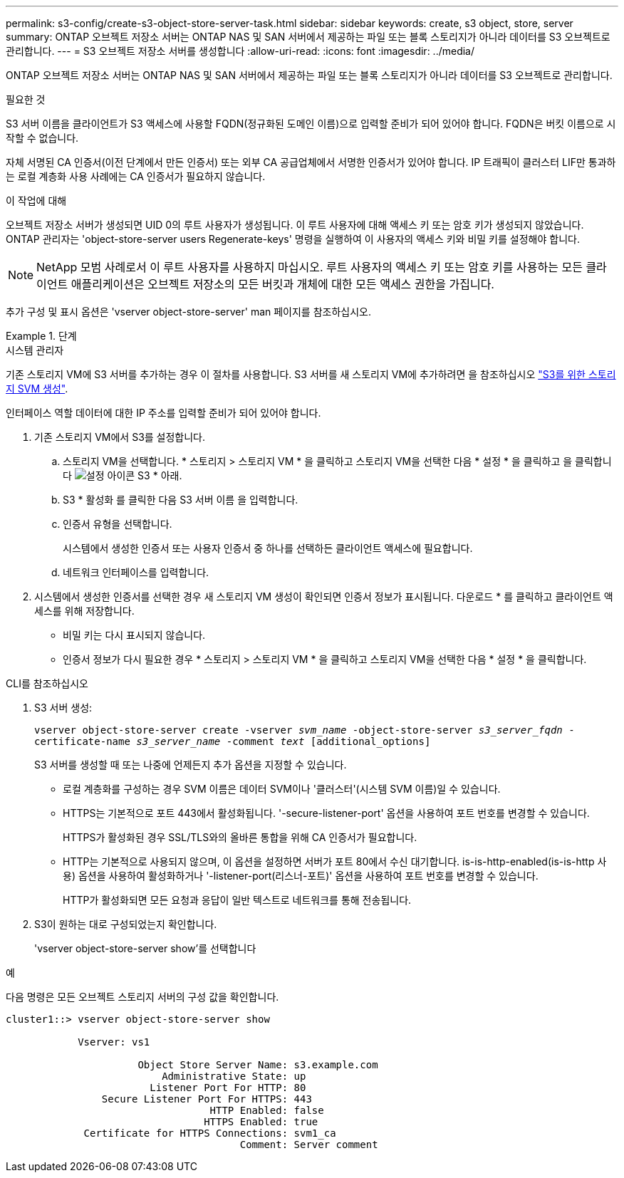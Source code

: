 ---
permalink: s3-config/create-s3-object-store-server-task.html 
sidebar: sidebar 
keywords: create, s3 object, store, server 
summary: ONTAP 오브젝트 저장소 서버는 ONTAP NAS 및 SAN 서버에서 제공하는 파일 또는 블록 스토리지가 아니라 데이터를 S3 오브젝트로 관리합니다. 
---
= S3 오브젝트 저장소 서버를 생성합니다
:allow-uri-read: 
:icons: font
:imagesdir: ../media/


[role="lead"]
ONTAP 오브젝트 저장소 서버는 ONTAP NAS 및 SAN 서버에서 제공하는 파일 또는 블록 스토리지가 아니라 데이터를 S3 오브젝트로 관리합니다.

.필요한 것
S3 서버 이름을 클라이언트가 S3 액세스에 사용할 FQDN(정규화된 도메인 이름)으로 입력할 준비가 되어 있어야 합니다. FQDN은 버킷 이름으로 시작할 수 없습니다.

자체 서명된 CA 인증서(이전 단계에서 만든 인증서) 또는 외부 CA 공급업체에서 서명한 인증서가 있어야 합니다. IP 트래픽이 클러스터 LIF만 통과하는 로컬 계층화 사용 사례에는 CA 인증서가 필요하지 않습니다.

.이 작업에 대해
오브젝트 저장소 서버가 생성되면 UID 0의 루트 사용자가 생성됩니다. 이 루트 사용자에 대해 액세스 키 또는 암호 키가 생성되지 않았습니다. ONTAP 관리자는 'object-store-server users Regenerate-keys' 명령을 실행하여 이 사용자의 액세스 키와 비밀 키를 설정해야 합니다.

[NOTE]
====
NetApp 모범 사례로서 이 루트 사용자를 사용하지 마십시오. 루트 사용자의 액세스 키 또는 암호 키를 사용하는 모든 클라이언트 애플리케이션은 오브젝트 저장소의 모든 버킷과 개체에 대한 모든 액세스 권한을 가집니다.

====
추가 구성 및 표시 옵션은 'vserver object-store-server' man 페이지를 참조하십시오.

.단계
[role="tabbed-block"]
====
.시스템 관리자
--
기존 스토리지 VM에 S3 서버를 추가하는 경우 이 절차를 사용합니다. S3 서버를 새 스토리지 VM에 추가하려면 을 참조하십시오 link:create-svm-s3-task.html["S3를 위한 스토리지 SVM 생성"].

인터페이스 역할 데이터에 대한 IP 주소를 입력할 준비가 되어 있어야 합니다.

. 기존 스토리지 VM에서 S3를 설정합니다.
+
.. 스토리지 VM을 선택합니다. * 스토리지 > 스토리지 VM * 을 클릭하고 스토리지 VM을 선택한 다음 * 설정 * 을 클릭하고 을 클릭합니다 image:icon_gear.gif["설정 아이콘"] S3 * 아래.
.. S3 * 활성화 를 클릭한 다음 S3 서버 이름 을 입력합니다.
.. 인증서 유형을 선택합니다.
+
시스템에서 생성한 인증서 또는 사용자 인증서 중 하나를 선택하든 클라이언트 액세스에 필요합니다.

.. 네트워크 인터페이스를 입력합니다.


. 시스템에서 생성한 인증서를 선택한 경우 새 스토리지 VM 생성이 확인되면 인증서 정보가 표시됩니다. 다운로드 * 를 클릭하고 클라이언트 액세스를 위해 저장합니다.
+
** 비밀 키는 다시 표시되지 않습니다.
** 인증서 정보가 다시 필요한 경우 * 스토리지 > 스토리지 VM * 을 클릭하고 스토리지 VM을 선택한 다음 * 설정 * 을 클릭합니다.




--
.CLI를 참조하십시오
--
. S3 서버 생성:
+
`vserver object-store-server create -vserver _svm_name_ -object-store-server _s3_server_fqdn_ -certificate-name _s3_server_name_ -comment _text_ [additional_options]`

+
S3 서버를 생성할 때 또는 나중에 언제든지 추가 옵션을 지정할 수 있습니다.

+
** 로컬 계층화를 구성하는 경우 SVM 이름은 데이터 SVM이나 '클러스터'(시스템 SVM 이름)일 수 있습니다.
** HTTPS는 기본적으로 포트 443에서 활성화됩니다. '-secure-listener-port' 옵션을 사용하여 포트 번호를 변경할 수 있습니다.
+
HTTPS가 활성화된 경우 SSL/TLS와의 올바른 통합을 위해 CA 인증서가 필요합니다.

** HTTP는 기본적으로 사용되지 않으며, 이 옵션을 설정하면 서버가 포트 80에서 수신 대기합니다. is-is-http-enabled(is-is-http 사용) 옵션을 사용하여 활성화하거나 '-listener-port(리스너-포트)' 옵션을 사용하여 포트 번호를 변경할 수 있습니다.
+
HTTP가 활성화되면 모든 요청과 응답이 일반 텍스트로 네트워크를 통해 전송됩니다.



. S3이 원하는 대로 구성되었는지 확인합니다.
+
'vserver object-store-server show'를 선택합니다



.예
다음 명령은 모든 오브젝트 스토리지 서버의 구성 값을 확인합니다.

[listing]
----
cluster1::> vserver object-store-server show

            Vserver: vs1

                      Object Store Server Name: s3.example.com
                          Administrative State: up
                        Listener Port For HTTP: 80
                Secure Listener Port For HTTPS: 443
                                  HTTP Enabled: false
                                 HTTPS Enabled: true
             Certificate for HTTPS Connections: svm1_ca
                                       Comment: Server comment
----
--
====